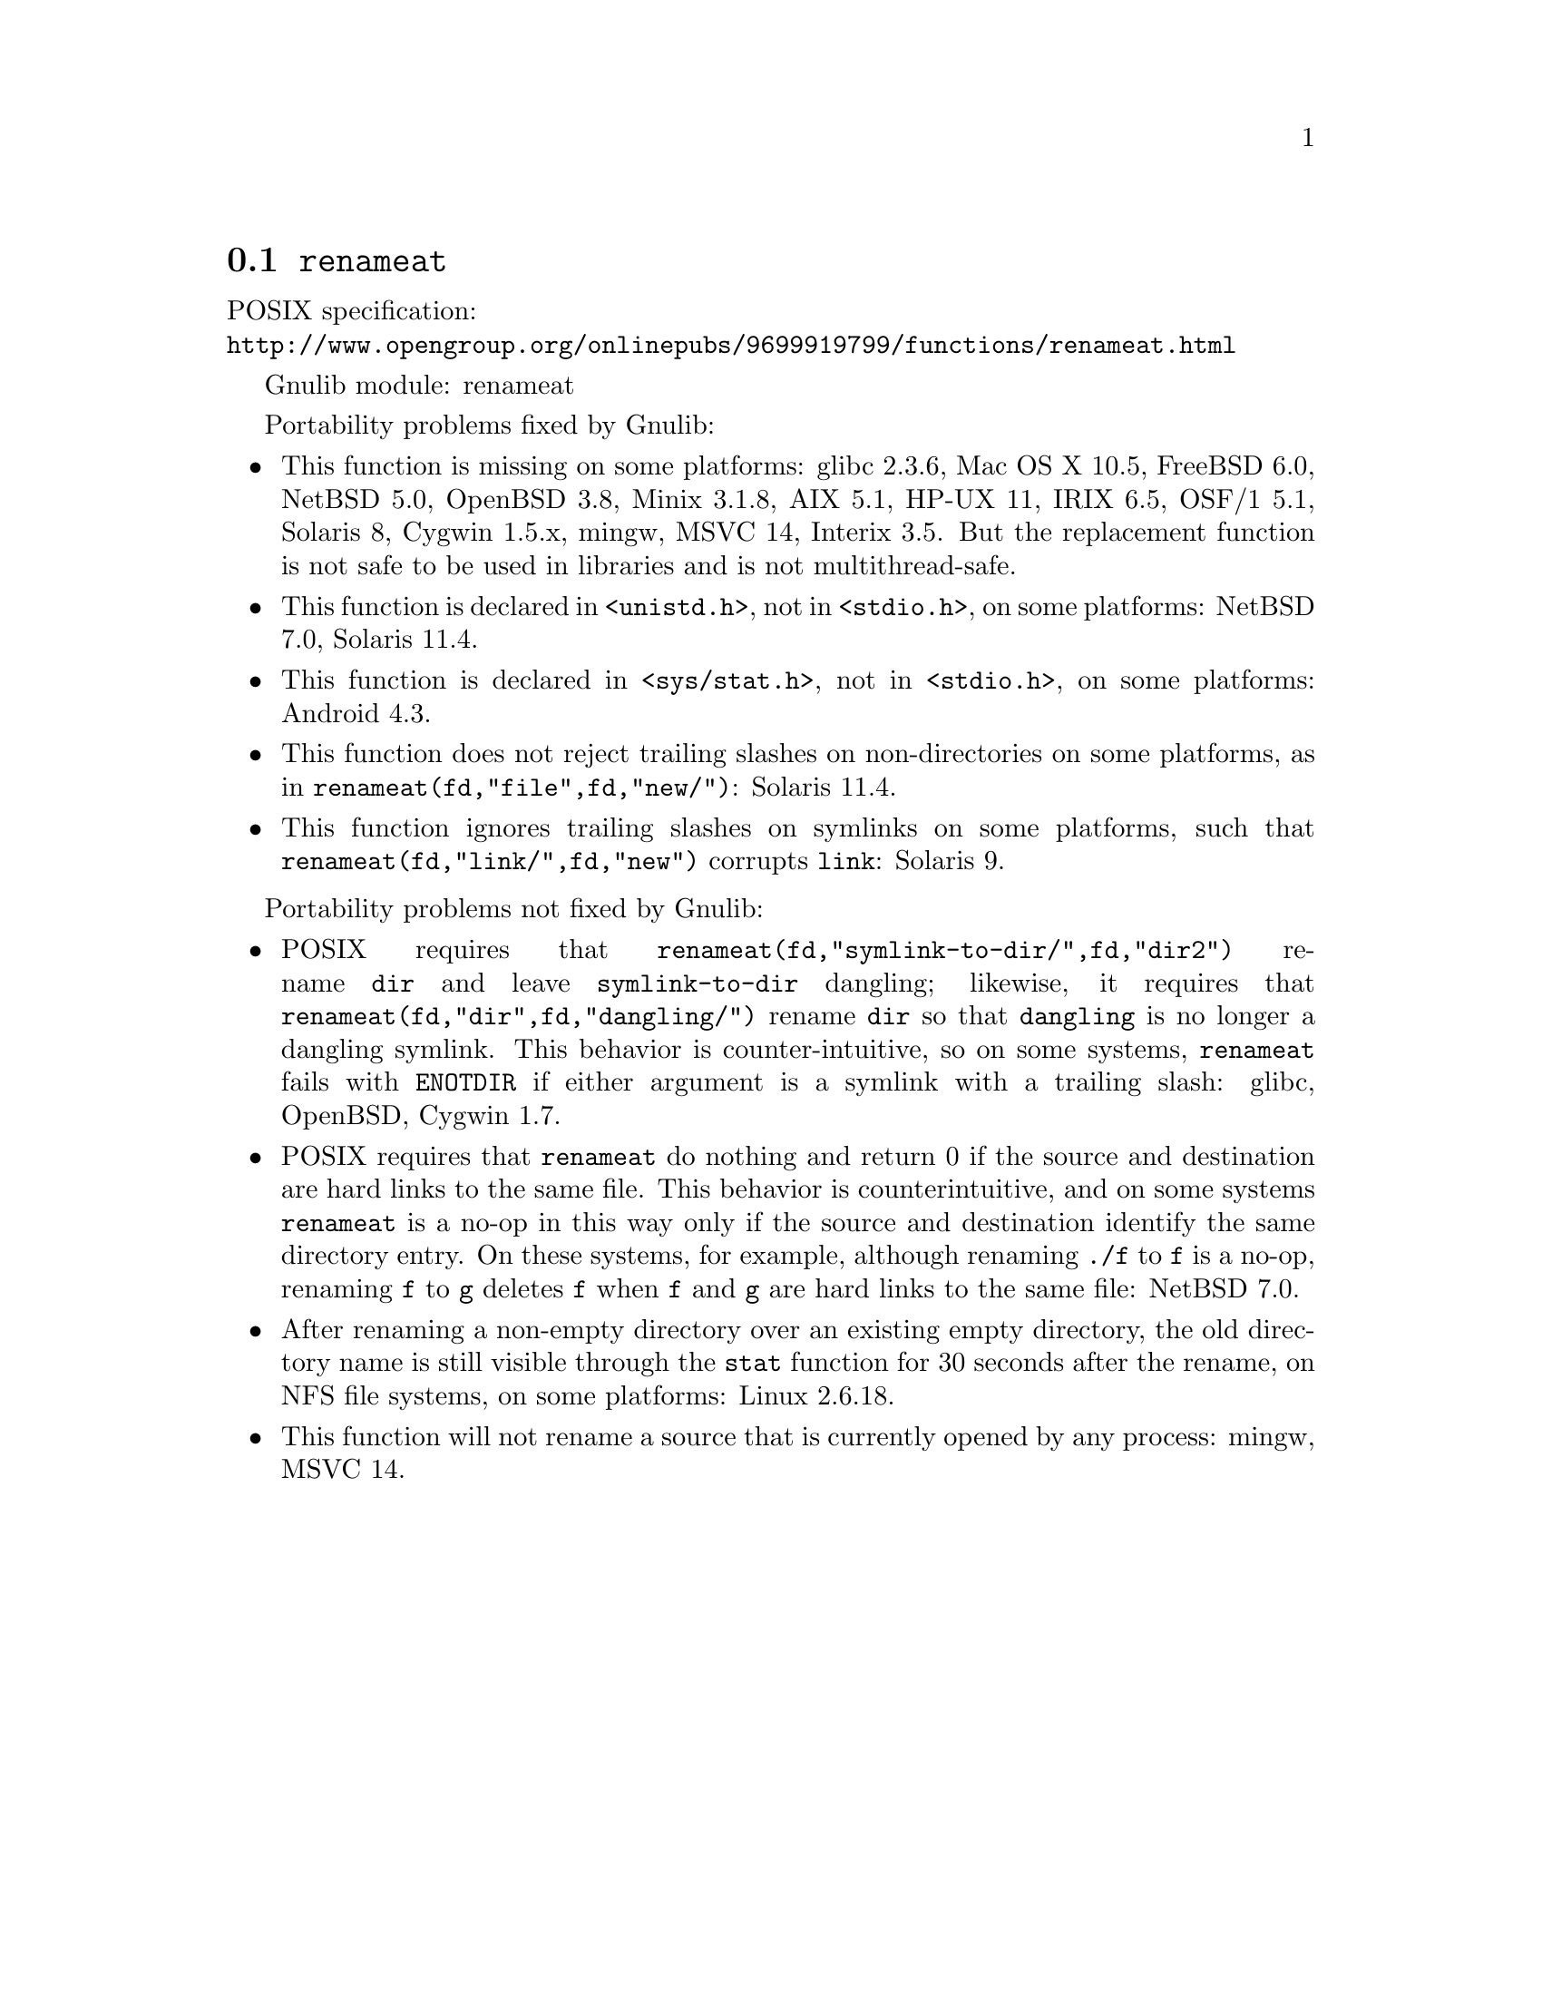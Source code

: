 @node renameat
@section @code{renameat}
@findex renameat

POSIX specification:@* @url{http://www.opengroup.org/onlinepubs/9699919799/functions/renameat.html}

Gnulib module: renameat

Portability problems fixed by Gnulib:
@itemize
@item
This function is missing on some platforms:
glibc 2.3.6, Mac OS X 10.5, FreeBSD 6.0, NetBSD 5.0, OpenBSD 3.8, Minix 3.1.8,
AIX 5.1, HP-UX 11, IRIX 6.5, OSF/1 5.1, Solaris 8, Cygwin 1.5.x, mingw, MSVC 14,
Interix 3.5.
But the replacement function is not safe to be used in libraries and is not
multithread-safe.
@item
This function is declared in @code{<unistd.h>}, not in @code{<stdio.h>},
on some platforms:
NetBSD 7.0, Solaris 11.4.
@item
This function is declared in @code{<sys/stat.h>}, not in @code{<stdio.h>},
on some platforms:
Android 4.3.
@item
This function does not reject trailing slashes on non-directories on
some platforms, as in @code{renameat(fd,"file",fd,"new/")}:
Solaris 11.4.
@item
This function ignores trailing slashes on symlinks on some platforms,
such that @code{renameat(fd,"link/",fd,"new")} corrupts @file{link}:
Solaris 9.
@end itemize

Portability problems not fixed by Gnulib:
@itemize
@item
POSIX requires that @code{renameat(fd,"symlink-to-dir/",fd,"dir2")} rename
@file{dir} and leave @file{symlink-to-dir} dangling; likewise, it
requires that @code{renameat(fd,"dir",fd,"dangling/")} rename @file{dir} so
that @file{dangling} is no longer a dangling symlink.  This behavior
is counter-intuitive, so on some systems, @code{renameat} fails with
@code{ENOTDIR} if either argument is a symlink with a trailing slash:
glibc, OpenBSD, Cygwin 1.7.
@item
POSIX requires that @code{renameat} do nothing and return 0 if the
source and destination are hard links to the same file.  This behavior
is counterintuitive, and on some systems @code{renameat} is a no-op in
this way only if the source and destination identify the same
directory entry.  On these systems, for example, although renaming
@file{./f} to @file{f} is a no-op, renaming @file{f} to @file{g}
deletes @file{f} when @file{f} and @file{g} are hard links to the same
file:
NetBSD 7.0.
@item
After renaming a non-empty directory over an existing empty directory,
the old directory name is still visible through the @code{stat} function
for 30 seconds after the rename, on NFS file systems, on some platforms:
Linux 2.6.18.
@item
This function will not rename a source that is currently opened
by any process:
mingw, MSVC 14.
@end itemize
